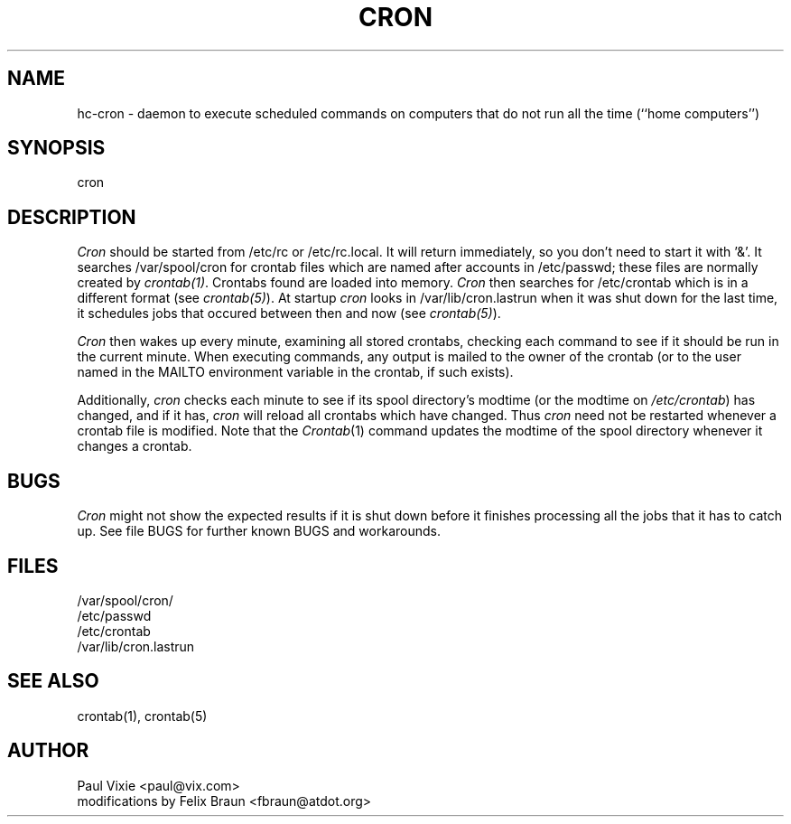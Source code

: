 .\"/* Copyright 1988,1990,1993 by Paul Vixie
.\" * All rights reserved
.\" *
.\" * Distribute freely, except: don't remove my name from the source or
.\" * documentation (don't take credit for my work), mark your changes (don't
.\" * get me blamed for your possible bugs), don't alter or remove this
.\" * notice.  May be sold if buildable source is provided to buyer.  No
.\" * warrantee of any kind, express or implied, is included with this
.\" * software; use at your own risk, responsibility for damages (if any) to
.\" * anyone resulting from the use of this software rests entirely with the
.\" * user.
.\" *
.\" * Send bug reports, bug fixes, enhancements, requests, flames, etc., and
.\" * I'll try to keep a version up to date.  I can be reached as follows:
.\" * Paul Vixie          <paul@vix.com>          uunet!decwrl!vixie!paul
.\" */
.\" 
.\" 
.TH CRON 8 "02 October 1998"
.UC 3
.SH NAME
hc-cron \- daemon to execute scheduled commands on computers that do not run
all the time (``home computers'')
.SH SYNOPSIS
cron
.SH DESCRIPTION
.I Cron
should be started from /etc/rc or /etc/rc.local.  It will return immediately,
so you don't need to start it with '&'. It searches /var/spool/cron for 
crontab files which are named after accounts in /etc/passwd; these files are
normally created by
.IR crontab(1) .
Crontabs found are loaded into memory.
.I Cron
then searches for /etc/crontab which is in a different format (see
.IR crontab(5) ).
At startup
.I cron
looks in /var/lib/cron.lastrun when it was shut down for the last time, it
schedules jobs that occured between then and now (see
.IR crontab(5) ).
.PP
.I Cron
then wakes up every minute, examining all stored crontabs, checking each
command to see if it should be run in the current minute.  When executing
commands, any output is mailed to the owner of the crontab (or to the user
named in the MAILTO environment variable in the crontab, if such exists).
.PP
Additionally,
.I cron
checks each minute to see if its spool directory's modtime (or the modtime
on
.IR /etc/crontab )
has changed, and if it has,
.I cron
will reload all crontabs which have changed.  Thus
.I cron
need not be restarted whenever a crontab file is modified.  Note that the
.IR Crontab (1)
command updates the modtime of the spool directory whenever it changes a
crontab.
.SH BUGS
.I Cron
might not show the expected results if it is shut down before it finishes
processing all the jobs that it has to catch up. See file BUGS for further
known BUGS and workarounds.
.SH FILES
.nf
/var/spool/cron/
/etc/passwd
/etc/crontab
/var/lib/cron.lastrun
.SH "SEE ALSO"
crontab(1), crontab(5)
.SH AUTHOR
.nf
Paul Vixie <paul@vix.com>
modifications by Felix Braun <fbraun@atdot.org>

